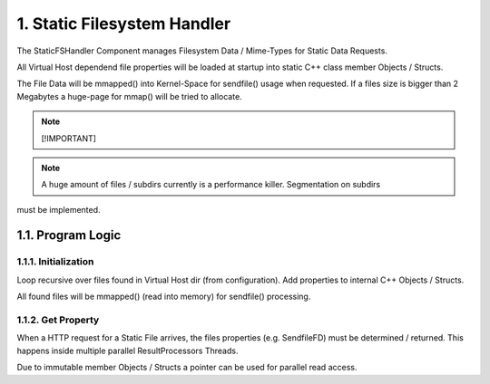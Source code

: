 1. Static Filesystem Handler
============================

The StaticFSHandler Component manages Filesystem Data / Mime-Types for Static Data Requests.

All Virtual Host dependend file properties will be loaded at startup into static C++ class
member Objects / Structs.

The File Data will be mmapped() into Kernel-Space for sendfile() usage when requested.
If a files size is bigger than 2 Megabytes a huge-page for mmap() will be tried to allocate.

.. note::

   [!IMPORTANT]
.. note::

   A huge amount of files / subdirs currently is a performance killer. Segmentation on subdirs
must be implemented.

1.1. Program Logic
------------------

1.1.1. Initialization
~~~~~~~~~~~~~~~~~~~~~

Loop recursive over files found in Virtual Host dir (from configuration). Add properties to
internal C++ Objects / Structs.

All found files will be mmapped() (read into memory) for sendfile() processing.

1.1.2. Get Property
~~~~~~~~~~~~~~~~~~~

When a HTTP request for a Static File arrives, the files properties (e.g. SendfileFD) must
be determined / returned. This happens inside multiple parallel ResultProcessors Threads.

Due to immutable member Objects / Structs a pointer can be used for parallel read access.
